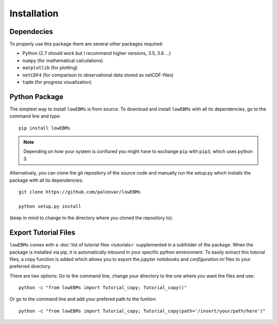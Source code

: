 
************
Installation
************

Dependecies
===========

To properly use this package there are several other packages required:

- Python (2.7 should work but I recommend higher versions, 3.5, 3.6 ...)
- ``numpy`` (for mathematical calculations)

- ``matplotlib`` (for plotting)
- ``netCDF4`` (for comparison to observational data stored as netCDF-files)
- ``tqdm`` (for progress visualization)
Python Package
==============

The simplest way to install ``lowEBMs`` is from source. 
To download and install ``lowEBMs`` with all its dependencies, go to the command line and type::
    
    pip install lowEBMs

.. Note::
    Depending on how your system is confiured you might have to exchange ``pip`` with ``pip3``, which uses python 3. 

Alternatively, you can clone the git repository of the source code and manually run the setup.py which installs the package with all its dependencies::

    git clone https://github.com/paleovar/lowEBMs 

    python setup.py install

(keep in mind to change to the directory where you cloned the repository to).


Export Tutorial Files
=====================

``lowEBMs`` comes with a :doc:`list of tutorial files <tutorials>` supplemented in a subfolder of the package. When the package is installed via pip, it is automatically inbound in your specific python environment. To easily extract this tutorial files, a copy function is added which allows you to export the *jupyter notebooks* and *configuration.ini* files to your preferred directory.

There are two options:
Go to the command line, change your directory to the one where you want the files and use::

     python -c "from lowEBMs import Tutorial_copy; Tutorial_copy()"

Or go to the command line and add your prefered path to the funtion::

     python -c "from lowEBMs import Tutorial_copy; Tutorial_copy(path='/insert/your/path/here')"


